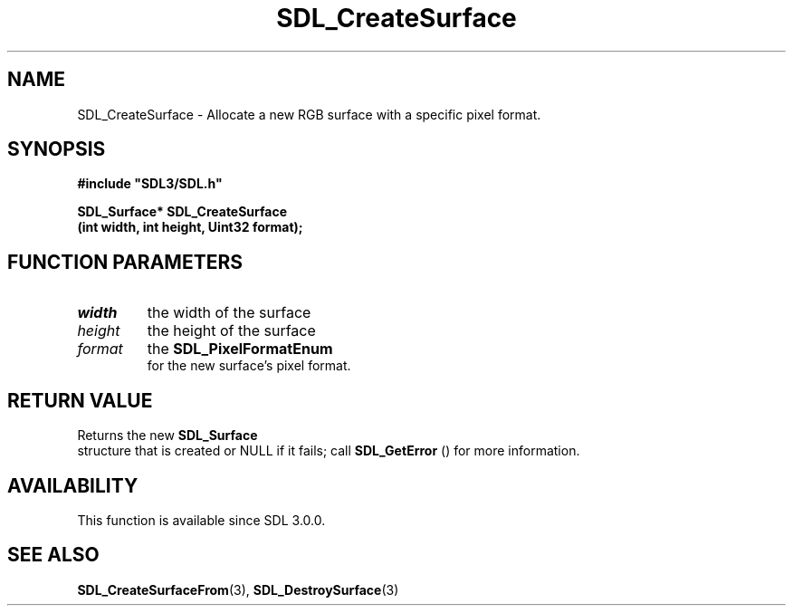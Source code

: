 .\" This manpage content is licensed under Creative Commons
.\"  Attribution 4.0 International (CC BY 4.0)
.\"   https://creativecommons.org/licenses/by/4.0/
.\" This manpage was generated from SDL's wiki page for SDL_CreateSurface:
.\"   https://wiki.libsdl.org/SDL_CreateSurface
.\" Generated with SDL/build-scripts/wikiheaders.pl
.\"  revision SDL-prerelease-3.0.0-3638-g5e1d9d19a
.\" Please report issues in this manpage's content at:
.\"   https://github.com/libsdl-org/sdlwiki/issues/new
.\" Please report issues in the generation of this manpage from the wiki at:
.\"   https://github.com/libsdl-org/SDL/issues/new?title=Misgenerated%20manpage%20for%20SDL_CreateSurface
.\" SDL can be found at https://libsdl.org/
.de URL
\$2 \(laURL: \$1 \(ra\$3
..
.if \n[.g] .mso www.tmac
.TH SDL_CreateSurface 3 "SDL 3.0.0" "SDL" "SDL3 FUNCTIONS"
.SH NAME
SDL_CreateSurface \- Allocate a new RGB surface with a specific pixel format\[char46]
.SH SYNOPSIS
.nf
.B #include \(dqSDL3/SDL.h\(dq
.PP
.BI "SDL_Surface* SDL_CreateSurface
.BI "    (int width, int height, Uint32 format);
.fi
.SH FUNCTION PARAMETERS
.TP
.I width
the width of the surface
.TP
.I height
the height of the surface
.TP
.I format
the 
.BR SDL_PixelFormatEnum
 for the new surface's pixel format\[char46]
.SH RETURN VALUE
Returns the new 
.BR SDL_Surface
 structure that is created or
NULL if it fails; call 
.BR SDL_GetError
() for more information\[char46]

.SH AVAILABILITY
This function is available since SDL 3\[char46]0\[char46]0\[char46]

.SH SEE ALSO
.BR SDL_CreateSurfaceFrom (3),
.BR SDL_DestroySurface (3)
